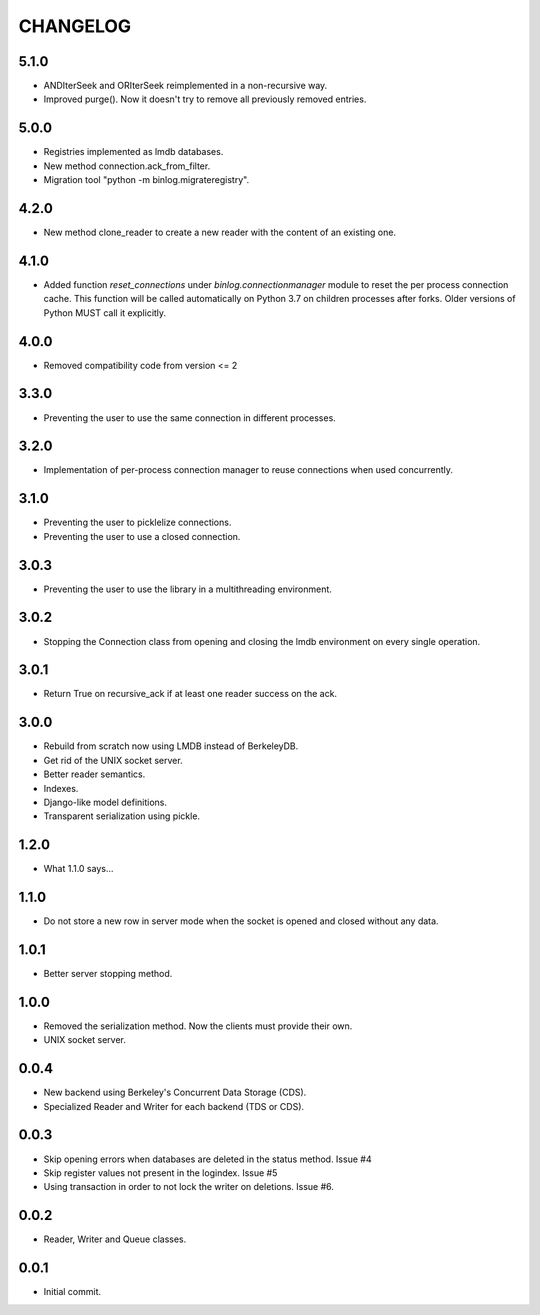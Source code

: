 CHANGELOG
=========

5.1.0
-----

- ANDIterSeek and ORIterSeek reimplemented in a non-recursive way.
- Improved purge(). Now it doesn't try to remove all previously removed entries.


5.0.0
-----

- Registries implemented as lmdb databases.
- New method connection.ack_from_filter.
- Migration tool "python -m binlog.migrateregistry".


4.2.0
-----

- New method clone_reader to create a new reader with the content of an
  existing one.


4.1.0
-----

- Added function `reset_connections` under `binlog.connectionmanager` module to
  reset the per process connection cache. This function will be called
  automatically on Python 3.7 on children processes after forks. Older versions
  of Python MUST call it explicitly.


4.0.0
-----

- Removed compatibility code from version <= 2


3.3.0
-----

- Preventing the user to use the same connection in different processes.


3.2.0
-----

- Implementation of per-process connection manager to reuse connections
  when used concurrently.


3.1.0
-----

- Preventing the user to picklelize connections.
- Preventing the user to use a closed connection.


3.0.3
-----

- Preventing the user to use the library in a multithreading
  environment.


3.0.2
-----

- Stopping the Connection class from opening and closing the lmdb
  environment on every single operation.


3.0.1
-----

- Return True on recursive_ack if at least one reader success on the ack.


3.0.0
-----

- Rebuild from scratch now using LMDB instead of BerkeleyDB.
- Get rid of the UNIX socket server.
- Better reader semantics.
- Indexes.
- Django-like model definitions.
- Transparent serialization using pickle.


1.2.0
-----

- What 1.1.0 says...


1.1.0
-----

- Do not store a new row in server mode when the socket is opened and
  closed without any data.


1.0.1
-----

- Better server stopping method.


1.0.0
-----

- Removed the serialization method. Now the clients must provide their
  own.
- UNIX socket server.


0.0.4
-----

- New backend using Berkeley's Concurrent Data Storage (CDS).
- Specialized Reader and Writer for each backend (TDS or CDS).


0.0.3
-----

- Skip opening errors when databases are deleted in the status method.  Issue #4
- Skip register values not present in the logindex. Issue #5
- Using transaction in order to not lock the writer on deletions. Issue #6.


0.0.2
-----

- Reader, Writer and Queue classes.


0.0.1
-----

- Initial commit.
